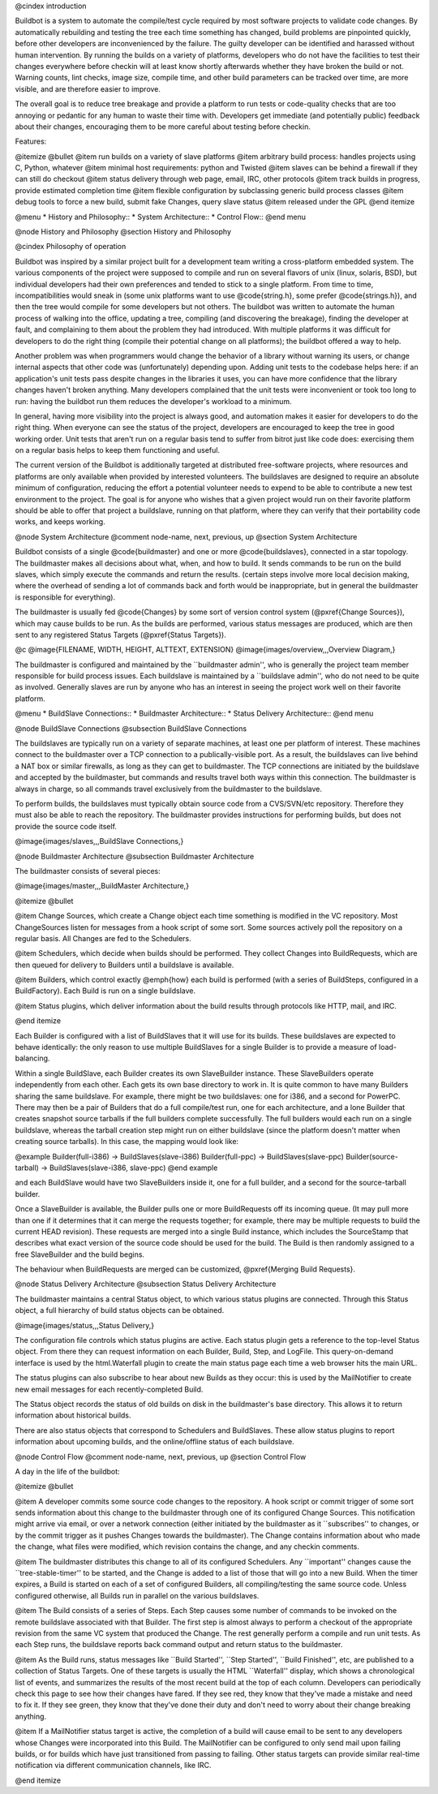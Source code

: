 @cindex introduction

Buildbot is a system to automate the compile/test cycle required by most
software projects to validate code changes. By automatically rebuilding and
testing the tree each time something has changed, build problems are
pinpointed quickly, before other developers are inconvenienced by the
failure. The guilty developer can be identified and harassed without human
intervention. By running the builds on a variety of platforms, developers
who do not have the facilities to test their changes everywhere before
checkin will at least know shortly afterwards whether they have broken the
build or not. Warning counts, lint checks, image size, compile time, and
other build parameters can be tracked over time, are more visible, and
are therefore easier to improve.

The overall goal is to reduce tree breakage and provide a platform to
run tests or code-quality checks that are too annoying or pedantic for
any human to waste their time with. Developers get immediate (and
potentially public) feedback about their changes, encouraging them to
be more careful about testing before checkin.

Features:

@itemize @bullet
@item
run builds on a variety of slave platforms
@item
arbitrary build process: handles projects using C, Python, whatever
@item
minimal host requirements: python and Twisted
@item
slaves can be behind a firewall if they can still do checkout
@item
status delivery through web page, email, IRC, other protocols
@item
track builds in progress, provide estimated completion time
@item
flexible configuration by subclassing generic build process classes
@item
debug tools to force a new build, submit fake Changes, query slave status
@item
released under the GPL
@end itemize

@menu
* History and Philosophy::
* System Architecture::
* Control Flow::
@end menu


@node History and Philosophy
@section History and Philosophy

@cindex Philosophy of operation

Buildbot was inspired by a similar project built for a development
team writing a cross-platform embedded system. The various components
of the project were supposed to compile and run on several flavors of
unix (linux, solaris, BSD), but individual developers had their own
preferences and tended to stick to a single platform. From time to
time, incompatibilities would sneak in (some unix platforms want to
use @code{string.h}, some prefer @code{strings.h}), and then the tree
would compile for some developers but not others. The buildbot was
written to automate the human process of walking into the office,
updating a tree, compiling (and discovering the breakage), finding the
developer at fault, and complaining to them about the problem they had
introduced. With multiple platforms it was difficult for developers to
do the right thing (compile their potential change on all platforms);
the buildbot offered a way to help.

Another problem was when programmers would change the behavior of a
library without warning its users, or change internal aspects that
other code was (unfortunately) depending upon. Adding unit tests to
the codebase helps here: if an application's unit tests pass despite
changes in the libraries it uses, you can have more confidence that
the library changes haven't broken anything. Many developers
complained that the unit tests were inconvenient or took too long to
run: having the buildbot run them reduces the developer's workload to
a minimum.

In general, having more visibility into the project is always good,
and automation makes it easier for developers to do the right thing.
When everyone can see the status of the project, developers are
encouraged to keep the tree in good working order. Unit tests that
aren't run on a regular basis tend to suffer from bitrot just like
code does: exercising them on a regular basis helps to keep them
functioning and useful.

The current version of the Buildbot is additionally targeted at
distributed free-software projects, where resources and platforms are
only available when provided by interested volunteers. The buildslaves
are designed to require an absolute minimum of configuration, reducing
the effort a potential volunteer needs to expend to be able to
contribute a new test environment to the project. The goal is for
anyone who wishes that a given project would run on their favorite
platform should be able to offer that project a buildslave, running on
that platform, where they can verify that their portability code
works, and keeps working.

@node System Architecture
@comment  node-name,  next,  previous,  up
@section System Architecture

Buildbot consists of a single @code{buildmaster} and one or more
@code{buildslaves}, connected in a star topology. The buildmaster
makes all decisions about what, when, and how to build. It sends
commands to be run on the build slaves, which simply execute the
commands and return the results. (certain steps involve more local
decision making, where the overhead of sending a lot of commands back
and forth would be inappropriate, but in general the buildmaster is
responsible for everything).

The buildmaster is usually fed @code{Changes} by some sort of version control
system (@pxref{Change Sources}), which may cause builds to be run. As the
builds are performed, various status messages are produced, which are then sent
to any registered Status Targets (@pxref{Status Targets}).

@c @image{FILENAME, WIDTH, HEIGHT, ALTTEXT, EXTENSION}
@image{images/overview,,,Overview Diagram,}

The buildmaster is configured and maintained by the ``buildmaster
admin'', who is generally the project team member responsible for
build process issues. Each buildslave is maintained by a ``buildslave
admin'', who do not need to be quite as involved. Generally slaves are
run by anyone who has an interest in seeing the project work well on
their favorite platform.

@menu
* BuildSlave Connections::
* Buildmaster Architecture::
* Status Delivery Architecture::
@end menu

@node BuildSlave Connections
@subsection BuildSlave Connections

The buildslaves are typically run on a variety of separate machines,
at least one per platform of interest. These machines connect to the
buildmaster over a TCP connection to a publically-visible port. As a
result, the buildslaves can live behind a NAT box or similar
firewalls, as long as they can get to buildmaster. The TCP connections
are initiated by the buildslave and accepted by the buildmaster, but
commands and results travel both ways within this connection. The
buildmaster is always in charge, so all commands travel exclusively
from the buildmaster to the buildslave.

To perform builds, the buildslaves must typically obtain source code
from a CVS/SVN/etc repository. Therefore they must also be able to
reach the repository. The buildmaster provides instructions for
performing builds, but does not provide the source code itself.

@image{images/slaves,,,BuildSlave Connections,}

@node Buildmaster Architecture
@subsection Buildmaster Architecture

The buildmaster consists of several pieces:

@image{images/master,,,BuildMaster Architecture,}

@itemize @bullet

@item
Change Sources, which create a Change object each time something is
modified in the VC repository. Most ChangeSources listen for messages
from a hook script of some sort. Some sources actively poll the
repository on a regular basis. All Changes are fed to the Schedulers.

@item
Schedulers, which decide when builds should be performed. They collect
Changes into BuildRequests, which are then queued for delivery to
Builders until a buildslave is available.

@item
Builders, which control exactly @emph{how} each build is performed
(with a series of BuildSteps, configured in a BuildFactory). Each
Build is run on a single buildslave.

@item
Status plugins, which deliver information about the build results
through protocols like HTTP, mail, and IRC.

@end itemize

Each Builder is configured with a list of BuildSlaves that it will use
for its builds. These buildslaves are expected to behave identically:
the only reason to use multiple BuildSlaves for a single Builder is to
provide a measure of load-balancing.

Within a single BuildSlave, each Builder creates its own SlaveBuilder
instance. These SlaveBuilders operate independently from each other.
Each gets its own base directory to work in. It is quite common to
have many Builders sharing the same buildslave. For example, there
might be two buildslaves: one for i386, and a second for PowerPC.
There may then be a pair of Builders that do a full compile/test run,
one for each architecture, and a lone Builder that creates snapshot
source tarballs if the full builders complete successfully. The full
builders would each run on a single buildslave, whereas the tarball
creation step might run on either buildslave (since the platform
doesn't matter when creating source tarballs). In this case, the
mapping would look like:

@example
Builder(full-i386)  ->  BuildSlaves(slave-i386)
Builder(full-ppc)   ->  BuildSlaves(slave-ppc)
Builder(source-tarball) -> BuildSlaves(slave-i386, slave-ppc)
@end example

and each BuildSlave would have two SlaveBuilders inside it, one for a
full builder, and a second for the source-tarball builder.

Once a SlaveBuilder is available, the Builder pulls one or more
BuildRequests off its incoming queue. (It may pull more than one if it
determines that it can merge the requests together; for example, there
may be multiple requests to build the current HEAD revision). These
requests are merged into a single Build instance, which includes the
SourceStamp that describes what exact version of the source code
should be used for the build. The Build is then randomly assigned to a
free SlaveBuilder and the build begins.

The behaviour when BuildRequests are merged can be customized, @pxref{Merging
Build Requests}.

@node Status Delivery Architecture
@subsection Status Delivery Architecture

The buildmaster maintains a central Status object, to which various
status plugins are connected. Through this Status object, a full
hierarchy of build status objects can be obtained.

@image{images/status,,,Status Delivery,}

The configuration file controls which status plugins are active. Each
status plugin gets a reference to the top-level Status object. From
there they can request information on each Builder, Build, Step, and
LogFile. This query-on-demand interface is used by the html.Waterfall
plugin to create the main status page each time a web browser hits the
main URL.

The status plugins can also subscribe to hear about new Builds as they
occur: this is used by the MailNotifier to create new email messages
for each recently-completed Build.

The Status object records the status of old builds on disk in the
buildmaster's base directory. This allows it to return information
about historical builds.

There are also status objects that correspond to Schedulers and
BuildSlaves. These allow status plugins to report information about
upcoming builds, and the online/offline status of each buildslave.


@node Control Flow
@comment  node-name,  next,  previous,  up
@section Control Flow

A day in the life of the buildbot:

@itemize @bullet

@item
A developer commits some source code changes to the repository. A hook
script or commit trigger of some sort sends information about this
change to the buildmaster through one of its configured Change
Sources. This notification might arrive via email, or over a network
connection (either initiated by the buildmaster as it ``subscribes''
to changes, or by the commit trigger as it pushes Changes towards the
buildmaster). The Change contains information about who made the
change, what files were modified, which revision contains the change,
and any checkin comments.

@item
The buildmaster distributes this change to all of its configured
Schedulers. Any ``important'' changes cause the ``tree-stable-timer''
to be started, and the Change is added to a list of those that will go
into a new Build. When the timer expires, a Build is started on each
of a set of configured Builders, all compiling/testing the same source
code. Unless configured otherwise, all Builds run in parallel on the
various buildslaves.

@item
The Build consists of a series of Steps. Each Step causes some number
of commands to be invoked on the remote buildslave associated with
that Builder. The first step is almost always to perform a checkout of
the appropriate revision from the same VC system that produced the
Change. The rest generally perform a compile and run unit tests. As
each Step runs, the buildslave reports back command output and return
status to the buildmaster.

@item
As the Build runs, status messages like ``Build Started'', ``Step
Started'', ``Build Finished'', etc, are published to a collection of
Status Targets. One of these targets is usually the HTML ``Waterfall''
display, which shows a chronological list of events, and summarizes
the results of the most recent build at the top of each column.
Developers can periodically check this page to see how their changes
have fared. If they see red, they know that they've made a mistake and
need to fix it. If they see green, they know that they've done their
duty and don't need to worry about their change breaking anything.

@item
If a MailNotifier status target is active, the completion of a build
will cause email to be sent to any developers whose Changes were
incorporated into this Build. The MailNotifier can be configured to
only send mail upon failing builds, or for builds which have just
transitioned from passing to failing. Other status targets can provide
similar real-time notification via different communication channels,
like IRC.

@end itemize



